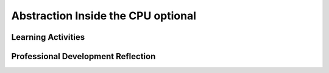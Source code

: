 .. raw:: html 

   <div class="logo-header"  id="teacher-logo"  > <img class="align-center" src="../_static/Mobile_CSP_Logo_White_transparent.png" width="250px"/> </div>

Abstraction Inside the CPU optional
===================================

.. raw:: html

        <div class="MCSP-lesson-content">
    <script>
     $(document).ready(function() {
          generateFrameworkTable(EKmapping['4.09']);
          generateHovers();
      }); 
    
    </script>
    <p class="overview"><a href="https://runestone.academy/runestone/books/published/mobilecsp/Unit4-Animation-Simulation-Modeling/Abstraction-Inside-the-CPU-optional.html" target="_blank" title="">This lesson</a> leads students from a low level programming language to a higher level language in order to illustrate the layers of abstraction at work in a computer. It also illustrates some of the basic concepts around how hardware components work in the computer. There are a number of technical terms that should be reviewed as needed with students.</p>
    <table border="" class="framework" id="genTable" width="100%"></table>
    <div class="pd yui-wk-div">
    <h3>Professional Development</h3>
    <p><b>The Student Lesson:</b> Complete the activities for 
        <a href="https://runestone.academy/runestone/books/published/mobilecsp/Unit4-Animation-Simulation-Modeling/Abstraction-Inside-the-CPU-optional.html" target="_blank" title="">Mobile CSP Unit 4 Lesson 4.10: Abstraction: Inside the CPU</a>.
      </p>
    </div>
    <h3>Materials</h3>
    <ul>
    <li>Presentation system (LCD projector/Interactive whiteboard)</li>
    <li>Access to computer, laptop, or Chromebook (install the Companion app on Chromebooks)</li>
    <li>Videos and Simulators Pages:
          <ul>
    <li><a href="https://vimeo.com/107667129" target="_blank" title="">ENIAC Programmers Story Trailer</a></li><li><span class="yui-non"><a></a><a href="https://youtu.be/-70EG8Me1vU" target="_blank" title="">Generation 0 - 4-Bit simulator</a> | <a href="https://mobile-csp.org/webapps/computer/gen0.html" target="_blank" title="">Simulator Page</a></span></li>
    <li><span class="yui-non"><span class="yui-non"><span class="yui-non"><a href="https://youtu.be/_7-44rIkc24" target="_blank" title="">Generation 1</a> | <a href="https://mobile-csp.org/webapps/computer/gen1.html" target="_blank" title="">Simulator Page</a></span></span></span></li><li><span class="yui-non"><span class="yui-non"><a href="https://youtu.be/L5TamiB3Bf0" target="_blank" title="">Generation 2</a> | <a href="https://mobile-csp.org/webapps/computer/gen2.html" target="_blank" title="">Simulator Page</a></span></span></li>
    </ul>
    </li>
    </ul>
    <p></p>
    

Learning Activities
--------------------

.. raw:: html

    <p>
    <h3 id="est-length">Estimated Length: 45 minutes</h3>
    <ul>
    <li><b>Hook/Motivation (5 minutes):</b> Show the trailer to the <a href="https://vimeo.com/107667129" target="_blank">ENIAC Programmers Story</a>.  Engage students in a discussion of the skills programmers needed at the time of the ENIAC versus the skills they are learning in this class. Responses might include that they need more math skills to program on the ENIAC, but they should also be able to identify that they needed to think abstractly and solve problems, including debugging errors, as well as work collaboratively in teams.</li>
    <li><b>Experiences and Exploration (30 minutes):</b> The lesson consists of three short videos, interspersed with self-check questions and activities.  Students should     watch the videos, and then <b>work together either in pairs, or teams</b> to work out the solutions to the questions and problems.
        <br/>All of the problems focus on a <b>4-bit Computer Simulator</b> that models the development of a digital computer through several generations, starting with the raw machine, which has to be programmed directly in machine language (<a href="https://www.mobile-csp.org/webapps/computer/gen0.html" target="_blank" title="">Generation 1</a>), through the use of primitive software tools (<a href="https://www.mobile-csp.org/webapps/computer/gen1.html" target="_blank" title="">Generation 2</a>), through the use of an Assembly Language (<a href="https://www.mobile-csp.org/webapps/computer/gen2.html" target="_blank" title="">Generation 3</a>).
        <br/>The theme of the lesson is <i><b>abstraction</b></i>.  Try to get students to appreciate the role 
          that ever more sophisticated software abstractions have played in making computers more accessible.
          Try to draw a comparison between the <b>primitive nature  of machine language and assembly language</b>,
          which the ENIAC women used, and the sophisticated nature of the App Inventor language that they are using.
    
        <br/>Another important fact to point out is that the 4-bit Simulator, as simple and primitive as it is, 
          accurately models today's powerful computers, including their smart phones.  At the heart of 
          today's computers are still components such as <b>RAM</b> and the <b>CPU</b>; today's computer's are
          still based on a <b>fetch-execute cycle</b>, in which <b>machine language instructions</b> are interpreted
          and executed by the CPU.  And today's programs, regardless of what <b>high-level language</b> they are
          written in, still need to be translated (by <b>software</b>) into machine language before they can be run 
          on a computer.  
      </li>
    <li><b>Rethink, Reflect, and Revise (10 minutes):</b> One of the themes of this lesson is the usefulness of <i><b>models</b></i> and <i><b>simulations</b></i> in helping us understand complex phenomena.  Engage students in a discussion of the 4-bit Computer Simulator and how it helped deepen their understanding of how computers work.</li>
    </ul>
    <div class="ui-accordion ui-widget ui-helper-reset yui-wk-div" id="accordion" role="tablist">
    <h3 class="ap-classroom">AP Classroom</h3>
    <div class="yui-wk-div">
    <p>The College Board's <a href="http://myap.collegeboard.org" target="_blank" title="AP Classroom Site">AP Classroom</a> provides a question bank and Topic Questions. You may create a formative assessment quiz in AP Classroom, assign the quiz (a set of questions), and then review the results in class to identify and address any student misunderstandings.The following are suggested topic questions that you could assign once students have completed this lesson.</p>
    <p><b>Suggested Topic Questions:</b></p>
    </div>
    <h3 aria-controls="ui-id-2" aria-expanded="false" aria-selected="false" class="assessment ui-accordion-header ui-state-default ui-corner-all" id="ui-id-1" role="tab" tabindex="0">Assessment Opportunities</h3>
    <div aria-hidden="true" aria-labelledby="ui-id-1" class="ui-accordion-content ui-helper-reset ui-widget-content ui-corner-bottom yui-wk-div" id="ui-id-2" role="tabpanel" style="display: none;">
    <p><b>Solutions:</b></p>
    <ul>
    <li>Note: Solutions are only available to verified educators who have joined the <a href="./unit?unit=1&amp;lesson=39" target="_blank">Teaching Mobile CSP Google group/forum in Unit 1</a>.</li>
    <li><a href="https://drive.google.com/open?id=1Us4_AJcI_9Xja_1lTTr6RJmI3Ko57W4Kisv7hmXv5cw" target="_blank">Quizly Solutions</a>
    </li>
    <li><a href="https://sites.google.com/a/css.edu/jrosato-cis-1001/" target="_blank">Portfolio Reflection Questions Solutions</a>
    </li>
    </ul>
    <p><b>Assessment Opportunities</b></p>
    <p>You can examine students’ work on the interactive exercise and their reflection portfolio entries to assess their progress on the following learning objectives. If students are able to do what is listed there, they are ready to move on to the next lesson.</p>
    <ul>
    <li><i><b>Interactive Exercises:</b></i> </li>
    <li><i><b>Portfolio Reflections:</b></i>
    <br/>LO X.X.X - Students should be able to ...
          </li>
    <li><i><b>In the XXX App, look for:</b></i>
    </li>
    </ul>
    </div>
    <h3 aria-controls="ui-id-4" aria-expanded="false" aria-selected="false" class="diff-practice ui-accordion-header ui-state-default ui-corner-all" id="ui-id-3" role="tab" tabindex="-1">Differentiation: More Practice</h3>
    <div aria-hidden="true" aria-labelledby="ui-id-3" class="ui-accordion-content ui-helper-reset ui-widget-content ui-corner-bottom yui-wk-div" id="ui-id-4" role="tabpanel" style="display: none;">
    <p>If students are struggling with lesson concepts, have them review the following resources:</p>
    <ul>
    <li><a href="http://www.hartismere.com/CPU-Fetch-Decode-Execute-Animation-20398" target="_blank">A nice animation</a> of a slightly more detailed fetch/execute cycle.
        </li>
    </ul>
    </div>
    <h3 aria-controls="ui-id-6" aria-expanded="false" aria-selected="false" class="diff-enrich ui-accordion-header ui-state-default ui-corner-all" id="ui-id-5" role="tab" tabindex="-1">Differentiation: Enrichment</h3>
    <div aria-hidden="true" aria-labelledby="ui-id-5" class="ui-accordion-content ui-helper-reset ui-widget-content ui-corner-bottom yui-wk-div" id="ui-id-6" role="tabpanel" style="display: none;"><p>The <a href="http://eniacprogrammers.org/see-the-film/" target="_blank">story of the ENIAC programmers</a> is now told in a feature-length documentary that is freely avaiable for individual viewing. It might be a nice movie to watch in class (20 minutes, $5 to stream).</p>
    </div>
    <h3 aria-controls="ui-id-8" aria-expanded="false" aria-selected="false" class="bk-knowledge ui-accordion-header ui-state-default ui-corner-all" id="ui-id-7" role="tab" tabindex="-1">Background Knowledge: Fetch-Execute Cycle</h3>
    <div aria-hidden="true" aria-labelledby="ui-id-7" class="ui-accordion-content ui-helper-reset ui-widget-content ui-corner-bottom yui-wk-div" id="ui-id-8" role="tabpanel" style="display: none;">
    <p>The 4-bit Simulator models the computer's <a href="https://en.wikipedia.org/wiki/Instruction_cycle" target="_blank">fetch-execute cycle</a>, which is summarized in the 4-steps in this image: </p>
    <img align="left" src="../_static/assets/img/1200px-The_Fetch-Execute_Cycle.svg.png" width="400px"/>
    <p>In step 1, the CPU fetches a machine language instruction from main memory (RAM). In step 2 it decodes the instruction.  This is done automatically by the hardware of the computer. For example, for an instruction with a 4-bit opcode, such as 0011, this would send signals over certain wires in the CPU (corresponding to the 1s in the opcode) that would cause certain actions to happen. If its an add instruction, these wires would connect to the CPU's Arithmetic Logic Unit (ALU).   In step 3, the CPU fetches whatever data is needed to carry out the instruction.  If it's an add instruction, then the numbers to be added are fetched into the CPU's internal data registers. And finall, in step 4, the CPU carries out the instruction — by actually performing the addition, as an example. 
        </p>
    </div>
    <h3 aria-controls="ui-id-10" aria-expanded="false" aria-selected="false" class="bk-knowledge ui-accordion-header ui-state-default ui-corner-all" id="ui-id-9" role="tab" tabindex="-1">Background Knowledge: Female Role Models</h3>
    <div aria-hidden="true" aria-labelledby="ui-id-9" class="ui-accordion-content ui-helper-reset ui-widget-content ui-corner-bottom yui-wk-div" id="ui-id-10" role="tabpanel" style="display: none;">
    <p>It's important to include role models for underrepresented groups in CS, including women and minorities. People can name many computer scientists, but few of them are men. By providing role models that students can identify with, and feel like they could see themselves in the field, they are more likely to consider that field as a potential career.</p>
    <p>So few women study computer science today, relative to men, while women played a leadership role in CS when the discipline was just starting. The percentage of females who earn a BS degree in CS, which peaked in 1986 at 37%, has since declined to around 17%. Another good source for data on women in computing is the <a href="https://www.ncwit.org/infographic/3435" target="_blank">National Center for Women in IT (NCWIT)</a>.</p>
    <img align="center" src="../_static/assets/img/women2-bachelordegress.jpg" width="500"/>
    </div>
    <h3 aria-controls="ui-id-12" aria-expanded="false" aria-selected="false" class="tips ui-accordion-header ui-state-default ui-corner-all" id="ui-id-11" role="tab" tabindex="-1">Teaching Tips: Technical Terms</h3>
    <div aria-hidden="true" aria-labelledby="ui-id-11" class="ui-accordion-content ui-helper-reset ui-widget-content ui-corner-bottom yui-wk-div" id="ui-id-12" role="tabpanel" style="display: none;">
    <p>It might be useful to have students review some of the technical terms used in this lesson.  This <a href="https://docs.google.com/presentation/d/1uBkj-Mf--0-zwz_Y7Kk1wSYEELWIEQYUGfygSM7J94s" target="_blank">slide presentation</a> summarizes the key terms and concepts and includes a matching activity at the end. </p>
    </div>
    </div> <!-- accordion -->
    <div class="pd yui-wk-div">
    

Professional Development Reflection
------------------------------------

.. raw:: html

    <p>
    <p>Discuss the following questions with other teachers in your professional development program.</p>
    <ul>
    <li>How do the lesson activities reinforce the computational practice of <div class="hover ctp yui-wk-div" data-id="3">abstracting</div> for students?</li>
    </ul>
    <!-- These are the PD exit slips.  We should have corresponding exit slips for use after the classroom lesson. -->
    
.. poll:: mcsp-4-9-1
    :option_1: Strongly Agree
    :option_2: Agree
    :option_3: Neutral
    :option_4: Disagree
    :option_5: Strongly Disagree
  
    I am confident I can teach this lesson to my students.


.. raw:: html

    <div id="bogus-div">
    <p></p>
    </div>


    
.. fillintheblank:: mcsp-4-9-2

    What questions do you still have about the lesson or the content presented? |blank|

    - :/.*/i: Thank you!
      :x: 


.. raw:: html

    <div id="bogus-div">
    <p></p>
    </div>


    </div>
    </div>